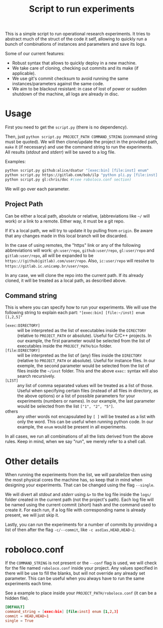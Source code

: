 #+Title: Script to run experiments

This is a simple script to run operational research experiments.
It tries to abstract much of the struct of the code it self, allowing to quickly run a bunch of combinations of instances and parameters and save its logs.

Some of our current features:
- Robust syntax that allows to quickly deploy in a new machine.
- We take care of cloning, checking out commits and its make (if applicable).
- We use git's commit checksum to avoid running the same instances/parameters against the same code.
- We aim to be blackout resistant: in case of lost of power or sudden shutdown of the machine, all logs are already in disc.

* Usage
First you need to get the =script.py= (there is no dependency).

Then, just =python script.py PROJECT_PATH COMMAND_STRING= (command string must be quoted).
We will then clone/update the project in the provided path, =make= it (if necessary) and use the command string to run the experiments.
All results (/stdout/ and /stderr/) will be saved to a log file.

Examples:
#+begin_src bash
python script.py github:alice/dsatur "[exec:bin] [file:inst] enum"
python script.py https://gitlab.com/bob/ilp "python pli.py [file:inst] [1,2,3,4,10]"
python script.py gl:chris/doc #(see roboloco.conf section)
#+end_src

We will go over each parameter.

** Project Path
Can be either a local path, absolute or relative, (abbreviations like =~/= will work) or a link to a remote.
Either way, it must be a git repo.

If it's a local path, we will try to update it by pulling from =origin=.
Be aware that any changes made in this local branch will be discarded.

In the case of using remotes, the "https" link or any of the following abbreviations will work: =gh:user/repo=, =github:user/repo=, =gl:user/repo= and =gitlab:user/repo=, all will be expanded to be =https://(github|gitlab).com/user/repo=.
Also, =ic:user/repo= will resolve to =https://gitlab.ic.unicamp.br/user/repo=.

In any case, we will clone the repo into the current path. If its already cloned, it will be treated as a local path, as described above.

** Command string
This is where you can specify how to run your experiments.
We will use the following string to explain each part: ="[exec:bin] [file:~/inst] enum [1,2,5]"=

- =[exec:DIRECTORY]= :: will be interpreted as the list of executables inside the =DIRECTORY= (relative to =PROJECT_PATH= or absolute). Useful for C/C++ projects.
  In our example, the first parameter would be selected from the list of executables inside the =PROJECT_PATH/bin= folder.
- =[file:DIRECTORY]= :: will be interpreted as the list of (any) files inside the =DIRECTORY= (relative to =PROJECT_PATH= or absolute). Useful for instance files.
  In our exemple, the second parameter would be selected from the list of files inside the =~/inst= folder.
  This and the above =exec:= syntax will also search recursively.
- =[LIST]= :: any list of comma separated values will be treated as a list of those. Useful when specifying certain files (instead of all files in directory, as the above options) or a list of possible parameters for your experiments (numbers or names).
  In our example, the last parameter would be selected from the list =["1", "2", "5"]=.
- others :: any other words not encapsulated by =[ ]= will be treated as a list with only the word. This can be useful when running python code.
  In our example, the =enum= would be present in all experiments.

In all cases, we run all combinations of all the lists derived from the above rules.
Keep in mind, when we say "run", we merely refer to a shell call.

* Other details
When running the experiments from the list, we will parallelize then using the most physical cores the machine has, so keep that in mind when designing your experiments.
That can be changed using the flag =--single=.

We will divert all /stdout/ and /stderr/ using =&>= to the log file inside the =logs/= folder created in the current path (not the project's path).
Each log file will be named using the current commit (short) hash and the command used to create it.
For each run, if a log file with corresponding name is already present, we will just skip it.

Lastly, you can run the experiments for a number of commits by providing a list of then after the flag =-c/--commit=, like =-c asd1as,HEAD,HEAD~2=.

* roboloco.conf
<<roboloco.conf>>
If the =COMMAND_STRING= is not present or the =--conf= flag is used, we will check for the file named =roboloco.conf= inside your project.
Any values specified in there will be use to fill the blanks, but will not override any already set parameter.
This can be useful when you always have to run the same experiments each time.

See a example to place inside your =PROJECT_PATH/roboloco.conf= (it can be a hidden file).
#+begin_src conf
[DEFAULT]
command_string = [exec:bin] [file:inst] enum [1,2,3]
commit = HEAD,HEAD~1
single = True
#+end_src
